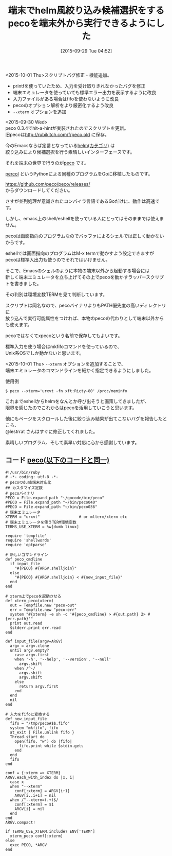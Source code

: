 #+BLOG: rubikitch
#+POSTID: 1164
#+BLOG: rubikitch
#+DATE: [2015-09-29 Tue 04:52]
#+PERMALINK: peco-wrapper
#+OPTIONS: toc:nil num:nil todo:nil pri:nil tags:nil ^:nil \n:t -:nil
#+ISPAGE: nil
#+DESCRIPTION:このスクリプトを使うことでEmacs内でもそのままpecoを使えます
# (progn (erase-buffer)(find-file-hook--org2blog/wp-mode))
#+BLOG: rubikitch
#+CATEGORY: peco
#+DESCRIPTION: pecoを端末以外から実行できるようにするラッパースクリプト。
#+TITLE: 端末でhelm風絞り込み候補選択をするpecoを端末外から実行できるようにした
#+begin: org2blog-tags
# content-length: 3104

#+end:

<2015-10-01 Thu>スクリプトバグ修正・機能追加。
- printfを使っていたため、入力を受け取りきれなかったバグを修正
- 端末エミュレータを使っていても標準エラー出力を表示するように改良
- 入力ファイルがある場合はfifoを使わないように改良
- pecoのオプション解析をより厳密化するよう改良
- =--xterm= オプションを追加

<2015-09-30 Wed>
peco 0.3.4でhit-a-hintが実装されたのでスクリプトを更新。
旧pecoは[[http://rubikitch.com/f/peco.old]] に保存。

今のEmacsならば定番となっている[[http://rubikitch.com/category/helm/][helm(カテゴリ)]] は
絞り込みにより候補選択を行う素晴しいインターフェースです。

それを端末の世界で行うのが[[https://github.com/peco/peco][peco]] です。

[[https://github.com/mooz/percol][percol]] というPythonによる同種のプログラムをGoに移植したものです。

https://github.com/peco/peco/releases/
からダウンロードしてください。

さすが並列処理が意識されたコンパイラ言語であるGoだけに、動作は高速です。

しかし、emacs上のshell/eshellを使っている人にとってはそのままでは使えません。

pecoは画面指向のプログラムなのでバッファによるシェルでは正しく動かないからです。

eshellでは画面指向のプログラムはM-x termで動かすよう設定できますが
pecoは標準入出力も使うのでそれではいけません。

そこで、Emacsのシェルのように本物の端末以外から起動する場合には
新しく端末エミュレータを立ち上げてその上でpecoを動かすラッパースクリプトを書きました。

その判別は環境変数TERMを見て判断しています。

スクリプトは同名なので、pecoバイナリよりもPATH優先度の高いディレクトリに
放り込んで実行可能属性をつければ、本物のpecoの代わりとして端末以外からも使えます。

pecoではなくてxpecoという名前で保存してもよいです。

標準入力を使う場合はmkfifoコマンドを使っているので、
Unix系OSでしか動かないと思います。


<2015-10-01 Thu> =--xterm= オプションを追加することで、
端末エミュレータのコマンドラインを細かく指定できるようにしました。

使用例
#+BEGIN_EXAMPLE
$ peco --xterm='urxvt -fn xft:Ricty-80' /proc/meminfo
#+END_EXAMPLE


これまでeshellからhelmをなんとか呼び出そうと画策してきましたが、
限界を感じたのでこれからはpecoを活用していこうと思います。

他にもページをスクロールした後に絞り込み結果が出てこないバグを報告したところ、
@lestrrat さんはすぐに修正してくれました。

素晴しいプログラム、そして素早い対応に心から感謝しています。

** コード [[http://rubikitch.com/f/peco][peco(以下のコードと同一)]]
#+BEGIN: include :file "/r/gdgd/bin/peco"
#+BEGIN_SRC fundamental
#!/usr/bin/ruby
# -*- coding: utf-8 -*-
# pecoのdumb端末対応化
## カスタマイズ定数
# pecoバイナリ
PECO = File.expand_path "~/gocode/bin/peco"
#PECO = File.expand_path "~/bin/peco040"
#PECO = File.expand_path "~/bin/peco036"
# 端末エミュレータ
XTERM = "urxvt"                 # or mlterm/xterm etc
# 端末エミュレータを使うTERM環境変数
TERMS_USE_XTERM = %w[dumb linux]

require 'tempfile'
require 'shellwords'
require 'optparse'

# 新しいコマンドライン
def peco_cmdline
  if input_file
    "#{PECO} #{ARGV.shelljoin}"
  else
    "#{PECO} #{ARGV.shelljoin} < #{new_input_file}"
  end
end

# xterm上でpecoを起動させる
def xterm_peco(xterm)
  out = Tempfile.new "peco-out"
  err = Tempfile.new "peco-err"
  system "#{xterm} -e sh -c '#{peco_cmdline} > #{out.path} 2> #{err.path}'"
  print out.read
  $stderr.print err.read
end

def input_file(argv=ARGV)
  argv = argv.clone
  until argv.empty?
    case argv.first
    when '-h', '--help', '--version', '--null'
      argv.shift
    when /^-/
      argv.shift
      argv.shift
    else
      return argv.first
    end
  end
  nil
end

# 入力をfifoに変換する
def new_input_file
  fifo = "/tmp/peco#$$.fifo"
  system "mkfifo", fifo
  at_exit { File.unlink fifo }
  Thread.start do
    open(fifo, "w") do |fifo|
      fifo.print while $stdin.gets
    end
  end
  fifo
end

conf = {:xterm => XTERM}
ARGV.each_with_index do |x, i|
  case x
  when "--xterm"
    conf[:xterm] = ARGV[i+1]
    ARGV[i..i+1] = nil
  when /^--xterm=(.+)$/
    conf[:xterm] = $1
    ARGV[i] = nil
  end
end
ARGV.compact!

if TERMS_USE_XTERM.include? ENV['TERM']
  xterm_peco conf[:xterm]
else
  exec PECO, *ARGV
end
#+END_SRC

#+END:


